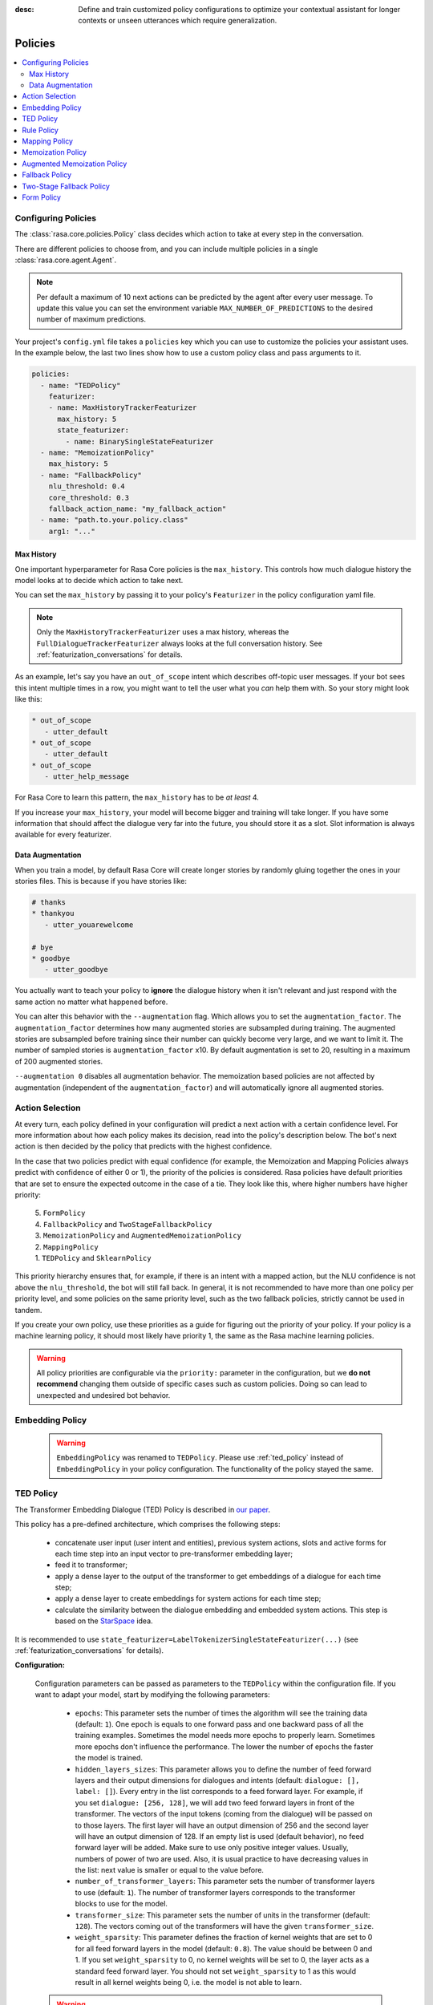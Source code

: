 :desc: Define and train customized policy configurations to optimize your
       contextual assistant for longer contexts or unseen utterances which
       require generalization.

.. _policies:

Policies
========

.. edit-link::

.. contents::
   :local:


.. _policy_file:

Configuring Policies
^^^^^^^^^^^^^^^^^^^^

The :class:`rasa.core.policies.Policy` class decides which action to take
at every step in the conversation.

There are different policies to choose from, and you can include
multiple policies in a single :class:`rasa.core.agent.Agent`.

.. note::

    Per default a maximum of 10 next actions can be predicted
    by the agent after every user message. To update this value
    you can set the environment variable ``MAX_NUMBER_OF_PREDICTIONS``
    to the desired number of maximum predictions.


Your project's ``config.yml`` file takes a ``policies`` key
which you can use to customize the policies your assistant uses.
In the example below, the last two lines show how to use a custom
policy class and pass arguments to it.

.. code-block:: yaml

  policies:
    - name: "TEDPolicy"
      featurizer:
      - name: MaxHistoryTrackerFeaturizer
        max_history: 5
        state_featurizer:
          - name: BinarySingleStateFeaturizer
    - name: "MemoizationPolicy"
      max_history: 5
    - name: "FallbackPolicy"
      nlu_threshold: 0.4
      core_threshold: 0.3
      fallback_action_name: "my_fallback_action"
    - name: "path.to.your.policy.class"
      arg1: "..."


Max History
-----------

One important hyperparameter for Rasa Core policies is the ``max_history``.
This controls how much dialogue history the model looks at to decide which
action to take next.

You can set the ``max_history`` by passing it to your policy's ``Featurizer``
in the policy configuration yaml file.

.. note::

    Only the ``MaxHistoryTrackerFeaturizer`` uses a max history,
    whereas the ``FullDialogueTrackerFeaturizer`` always looks at
    the full conversation history. See :ref:`featurization_conversations` for details.

As an example, let's say you have an ``out_of_scope`` intent which
describes off-topic user messages. If your bot sees this intent multiple
times in a row, you might want to tell the user what you `can` help them
with. So your story might look like this:

.. code-block:: story

   * out_of_scope
      - utter_default
   * out_of_scope
      - utter_default
   * out_of_scope
      - utter_help_message

For Rasa Core to learn this pattern, the ``max_history``
has to be `at least` 4.

If you increase your ``max_history``, your model will become bigger and
training will take longer. If you have some information that should
affect the dialogue very far into the future, you should store it as a
slot. Slot information is always available for every featurizer.


Data Augmentation
-----------------

When you train a model, by default Rasa Core will create
longer stories by randomly gluing together
the ones in your stories files.
This is because if you have stories like:

.. code-block:: story

    # thanks
    * thankyou
       - utter_youarewelcome

    # bye
    * goodbye
       - utter_goodbye


You actually want to teach your policy to **ignore** the dialogue history
when it isn't relevant and just respond with the same action no matter
what happened before.

You can alter this behavior with the ``--augmentation`` flag.
Which allows you to set the ``augmentation_factor``.
The ``augmentation_factor`` determines how many augmented stories are
subsampled during training. The augmented stories are subsampled before training
since their number can quickly become very large, and we want to limit it.
The number of sampled stories is ``augmentation_factor`` x10.
By default augmentation is set to 20, resulting in a maximum of 200 augmented stories.

``--augmentation 0`` disables all augmentation behavior.
The memoization based policies are not affected by augmentation
(independent of the ``augmentation_factor``) and will automatically
ignore all augmented stories.

Action Selection
^^^^^^^^^^^^^^^^

At every turn, each policy defined in your configuration will
predict a next action with a certain confidence level. For more information
about how each policy makes its decision, read into the policy's description below.
The bot's next action is then decided by the policy that predicts with the highest confidence.

In the case that two policies predict with equal confidence (for example, the Memoization
and Mapping Policies always predict with confidence of either 0 or 1), the priority of the
policies is considered. Rasa policies have default priorities that are set to ensure the
expected outcome in the case of a tie. They look like this, where higher numbers have higher priority:

    | 5. ``FormPolicy``
    | 4. ``FallbackPolicy`` and ``TwoStageFallbackPolicy``
    | 3. ``MemoizationPolicy`` and ``AugmentedMemoizationPolicy``
    | 2. ``MappingPolicy``
    | 1. ``TEDPolicy`` and ``SklearnPolicy``

This priority hierarchy ensures that, for example, if there is an intent with a mapped action, but the NLU confidence is not
above the ``nlu_threshold``, the bot will still fall back. In general, it is not recommended to have more
than one policy per priority level, and some policies on the same priority level, such as the two
fallback policies, strictly cannot be used in tandem.

If you create your own policy, use these priorities as a guide for figuring out the priority of your policy.
If your policy is a machine learning policy, it should most likely have priority 1, the same as the Rasa machine
learning policies.

.. warning::
    All policy priorities are configurable via the ``priority:`` parameter in the configuration,
    but we **do not recommend** changing them outside of specific cases such as custom policies.
    Doing so can lead to unexpected and undesired bot behavior.

.. _embedding_policy:

Embedding Policy
^^^^^^^^^^^^^^^^

    .. warning::

        ``EmbeddingPolicy`` was renamed to ``TEDPolicy``. Please use :ref:`ted_policy` instead of ``EmbeddingPolicy``
        in your policy configuration. The functionality of the policy stayed the same.

.. _ted_policy:

TED Policy
^^^^^^^^^^

The Transformer Embedding Dialogue (TED) Policy is described in
`our paper <https://arxiv.org/abs/1910.00486>`__.

This policy has a pre-defined architecture, which comprises the
following steps:

    - concatenate user input (user intent and entities), previous system actions, slots and active forms for each time
      step into an input vector to pre-transformer embedding layer;
    - feed it to transformer;
    - apply a dense layer to the output of the transformer to get embeddings of a dialogue for each time step;
    - apply a dense layer to create embeddings for system actions for each time step;
    - calculate the similarity between the dialogue embedding and embedded system actions.
      This step is based on the `StarSpace <https://arxiv.org/abs/1709.03856>`_ idea.

It is recommended to use ``state_featurizer=LabelTokenizerSingleStateFeaturizer(...)``
(see :ref:`featurization_conversations` for details).

**Configuration:**

    Configuration parameters can be passed as parameters to the ``TEDPolicy`` within the configuration file.
    If you want to adapt your model, start by modifying the following parameters:

        - ``epochs``:
          This parameter sets the number of times the algorithm will see the training data (default: ``1``).
          One ``epoch`` is equals to one forward pass and one backward pass of all the training examples.
          Sometimes the model needs more epochs to properly learn.
          Sometimes more epochs don't influence the performance.
          The lower the number of epochs the faster the model is trained.
        - ``hidden_layers_sizes``:
          This parameter allows you to define the number of feed forward layers and their output
          dimensions for dialogues and intents (default: ``dialogue: [], label: []``).
          Every entry in the list corresponds to a feed forward layer.
          For example, if you set ``dialogue: [256, 128]``, we will add two feed forward layers in front of
          the transformer. The vectors of the input tokens (coming from the dialogue) will be passed on to those
          layers. The first layer will have an output dimension of 256 and the second layer will have an output
          dimension of 128. If an empty list is used (default behavior), no feed forward layer will be
          added.
          Make sure to use only positive integer values. Usually, numbers of power of two are used.
          Also, it is usual practice to have decreasing values in the list: next value is smaller or equal to the
          value before.
        - ``number_of_transformer_layers``:
          This parameter sets the number of transformer layers to use (default: ``1``).
          The number of transformer layers corresponds to the transformer blocks to use for the model.
        - ``transformer_size``:
          This parameter sets the number of units in the transformer (default: ``128``).
          The vectors coming out of the transformers will have the given ``transformer_size``.
        - ``weight_sparsity``:
          This parameter defines the fraction of kernel weights that are set to 0 for all feed forward layers
          in the model (default: ``0.8``). The value should be between 0 and 1. If you set ``weight_sparsity``
          to 0, no kernel weights will be set to 0, the layer acts as a standard feed forward layer. You should not
          set ``weight_sparsity`` to 1 as this would result in all kernel weights being 0, i.e. the model is not able
          to learn.

    .. warning::

        Pass an appropriate number, for example 50,  of ``epochs`` to the ``TEDPolicy``, otherwise the policy will
        be trained only for ``1`` epoch.

    .. warning::

        Default ``max_history`` for this policy is ``None`` which means it'll use the
        ``FullDialogueTrackerFeaturizer``. We recommend to set ``max_history`` to some finite value in order to
        use ``MaxHistoryTrackerFeaturizer`` for **faster training**. See :ref:`featurization_conversations` for
        details. We recommend to increase ``batch_size`` for ``MaxHistoryTrackerFeaturizer``
        (e.g. ``"batch_size": [32, 64]``)

    .. container:: toggle

        .. container:: header

            .. container:: block

                The above configuration parameters are the ones you should configure to fit your model to your data.
                However, additional parameters exist that can be adapted.

        .. code-block:: none

         +---------------------------------+------------------+--------------------------------------------------------------+
         | Parameter                       | Default Value    | Description                                                  |
         +=================================+==================+==============================================================+
         | hidden_layers_sizes             | dialogue: []     | Hidden layer sizes for layers before the embedding layers    |
         |                                 | label: []        | for dialogue and labels. The number of hidden layers is      |
         |                                 |                  | equal to the length of the corresponding.                    |
         +---------------------------------+------------------+--------------------------------------------------------------+
         | transformer_size                | 128              | Number of units in transformer.                              |
         +---------------------------------+------------------+--------------------------------------------------------------+
         | number_of_transformer_layers    | 1                | Number of transformer layers.                                |
         +---------------------------------+------------------+--------------------------------------------------------------+
         | number_of_attention_heads       | 4                | Number of attention heads in transformer.                    |
         +---------------------------------+------------------+--------------------------------------------------------------+
         | use_key_relative_attention      | False            | If 'True' use key relative embeddings in attention.          |
         +---------------------------------+------------------+--------------------------------------------------------------+
         | use_value_relative_attention    | False            | If 'True' use value relative embeddings in attention.        |
         +---------------------------------+------------------+--------------------------------------------------------------+
         | max_relative_position           | None             | Maximum position for relative embeddings.                    |
         +---------------------------------+------------------+--------------------------------------------------------------+
         | batch_size                      | [8, 32]          | Initial and final value for batch sizes.                     |
         |                                 |                  | Batch size will be linearly increased for each epoch.        |
         +---------------------------------+------------------+--------------------------------------------------------------+
         | batch_strategy                  | "balanced"       | Strategy used when creating batches.                         |
         |                                 |                  | Can be either 'sequence' or 'balanced'.                      |
         +---------------------------------+------------------+--------------------------------------------------------------+
         | epochs                          | 1                | Number of epochs to train.                                   |
         +---------------------------------+------------------+--------------------------------------------------------------+
         | random_seed                     | None             | Set random seed to any 'int' to get reproducible results.    |
         +---------------------------------+------------------+--------------------------------------------------------------+
         | embedding_dimension             | 20               | Dimension size of embedding vectors.                         |
         +---------------------------------+------------------+--------------------------------------------------------------+
         | number_of_negative_examples     | 20               | The number of incorrect labels. The algorithm will minimize  |
         |                                 |                  | their similarity to the user input during training.          |
         +---------------------------------+------------------+--------------------------------------------------------------+
         | similarity_type                 | "auto"           | Type of similarity measure to use, either 'auto' or 'cosine' |
         |                                 |                  | or 'inner'.                                                  |
         +---------------------------------+------------------+--------------------------------------------------------------+
         | loss_type                       | "softmax"        | The type of the loss function, either 'softmax' or 'margin'. |
         +---------------------------------+------------------+--------------------------------------------------------------+
         | ranking_length                  | 10               | Number of top actions to normalize scores for loss type      |
         |                                 |                  | 'softmax'. Set to 0 to turn off normalization.               |
         +---------------------------------+------------------+--------------------------------------------------------------+
         | maximum_positive_similarity     | 0.8              | Indicates how similar the algorithm should try to make       |
         |                                 |                  | embedding vectors for correct labels.                        |
         |                                 |                  | Should be 0.0 < ... < 1.0 for 'cosine' similarity type.      |
         +---------------------------------+------------------+--------------------------------------------------------------+
         | maximum_negative_similarity     | -0.2             | Maximum negative similarity for incorrect labels.            |
         |                                 |                  | Should be -1.0 < ... < 1.0 for 'cosine' similarity type.     |
         +---------------------------------+------------------+--------------------------------------------------------------+
         | use_maximum_negative_similarity | True             | If 'True' the algorithm only minimizes maximum similarity    |
         |                                 |                  | over incorrect intent labels, used only if 'loss_type' is    |
         |                                 |                  | set to 'margin'.                                             |
         +---------------------------------+------------------+--------------------------------------------------------------+
         | scale_loss                      | True             | Scale loss inverse proportionally to confidence of correct   |
         |                                 |                  | prediction.                                                  |
         +---------------------------------+------------------+--------------------------------------------------------------+
         | regularization_constant         | 0.001            | The scale of regularization.                                 |
         +---------------------------------+------------------+--------------------------------------------------------------+
         | negative_margin_scale           | 0.8              | The scale of how important it is to minimize the maximum     |
         |                                 |                  | similarity between embeddings of different labels.           |
         +---------------------------------+------------------+--------------------------------------------------------------+
         | drop_rate_dialogue              | 0.1              | Dropout rate for embedding layers of dialogue features.      |
         |                                 |                  | Value should be between 0 and 1.                             |
         |                                 |                  | The higher the value the higher the regularization effect.   |
         +---------------------------------+------------------+--------------------------------------------------------------+
         | drop_rate_label                 | 0.0              | Dropout rate for embedding layers of label features.         |
         |                                 |                  | Value should be between 0 and 1.                             |
         |                                 |                  | The higher the value the higher the regularization effect.   |
         +---------------------------------+------------------+--------------------------------------------------------------+
         | drop_rate_attention             | 0.0              | Dropout rate for attention. Value should be between 0 and 1. |
         |                                 |                  | The higher the value the higher the regularization effect.   |
         +---------------------------------+------------------+--------------------------------------------------------------+
         | weight_sparsity                 | 0.8              | Sparsity of the weights in dense layers.                     |
         |                                 |                  | Value should be between 0 and 1.                             |
         +---------------------------------+------------------+--------------------------------------------------------------+
         | evaluate_every_number_of_epochs | 20               | How often to calculate validation accuracy.                  |
         |                                 |                  | Set to '-1' to evaluate just once at the end of training.    |
         +---------------------------------+------------------+--------------------------------------------------------------+
         | evaluate_on_number_of_examples  | 0                | How many examples to use for hold out validation set.        |
         |                                 |                  | Large values may hurt performance, e.g. model accuracy.      |
         +---------------------------------+------------------+--------------------------------------------------------------+
         | tensorboard_log_directory       | None             | If you want to use tensorboard to visualize training         |
         |                                 |                  | metrics, set this option to a valid output directory. You    |
         |                                 |                  | can view the training metrics after training in tensorboard  |
         |                                 |                  | via 'tensorboard --logdir <path-to-given-directory>'.        |
         +---------------------------------+------------------+--------------------------------------------------------------+
         | tensorboard_log_level           | "epoch"          | Define when training metrics for tensorboard should be       |
         |                                 |                  | logged. Either after every epoch ('epoch') or for every      |
         |                                 |                  | training step ('minibatch').                                 |
         +---------------------------------+------------------+--------------------------------------------------------------+

        .. warning::

            If ``evaluate_on_number_of_examples`` is non zero, random examples will be picked by stratified split and
            used as **hold out** validation set, so they will be excluded from training data.
            We suggest to set it to zero if data set contains a lot of unique examples of dialogue turns.

        .. note::

            For ``cosine`` similarity ``maximum_positive_similarity`` and ``maximum_negative_similarity`` should
            be between ``-1`` and ``1``.

        .. note::

            There is an option to use linearly increasing batch size. The idea comes from
            `<https://arxiv.org/abs/1711.00489>`_. In order to do it pass a list to ``batch_size``, e.g.
            ``"batch_size": [8, 32]`` (default behavior). If constant ``batch_size`` is required, pass an ``int``,
            e.g. ``"batch_size": 8``.

        .. note::

            The parameter ``maximum_negative_similarity`` is set to a negative value to mimic the original
            starspace algorithm in the case ``maximum_negative_similarity = maximum_positive_similarity`` and
            ``use_maximum_negative_similarity = False``. See `starspace paper <https://arxiv.org/abs/1709.03856>`_
            for details.


TODO: Deprecate MappingPolicy, FallbackPolicy, TwoStageFallbackPolicy


.. _rule-policy:

Rule Policy
^^^^^^^^^^^

TODO: add rulepolicy here

.. _mapping-policy:

Mapping Policy
^^^^^^^^^^^^^^

The ``MappingPolicy`` can be used to directly map intents to actions. The
mappings are assigned by giving an intent the property ``triggers``, e.g.:

.. code-block:: yaml

  intents:
   - ask_is_bot:
       triggers: action_is_bot

An intent can only be mapped to at most one action. The bot will run
the mapped action once it receives a message of the triggering intent. Afterwards,
it will listen for the next message. With the next
user message, normal prediction will resume.

If you do not want your intent-action mapping to affect the dialogue
history, the mapped action must return a ``UserUtteranceReverted()``
event. This will delete the user's latest message, along with any events that
happened after it, from the dialogue history. This means you should not
include the intent-action interaction in your stories.

For example, if a user asks "Are you a bot?" off-topic in the middle of the
flow, you probably want to answer without that interaction affecting the next
action prediction. A triggered custom action can do anything, but here's a
simple example that dispatches a bot utterance and then reverts the interaction:

.. code-block:: python

  class ActionIsBot(Action):
  """Revertible mapped action for utter_is_bot"""

  def name(self):
      return "action_is_bot"

  def run(self, dispatcher, tracker, domain):
      dispatcher.utter_template(template="utter_is_bot")
      return [UserUtteranceReverted()]

.. note::

  If you use the ``MappingPolicy`` to predict bot utterance actions directly (e.g.
  ``triggers: utter_{}``), these interactions must go in your stories, as in this
  case there is no ``UserUtteranceReverted()`` and the
  intent and the mapped response action will appear in the dialogue history.

.. note::

  The MappingPolicy is also responsible for executing the default actions ``action_back``
  and ``action_restart`` in response to ``/back`` and ``/restart``. If it is not included
  in your policy example these intents will not work.

Memoization Policy
^^^^^^^^^^^^^^^^^^

The ``MemoizationPolicy`` just memorizes the conversations in your
training data. It predicts the next action with confidence ``1.0``
if this exact conversation exists in the training data, otherwise it
predicts ``None`` with confidence ``0.0``.

Augmented Memoization Policy
^^^^^^^^^^^^^^^^^^^^^^^^^^^^

The ``AugmentedMemoizationPolicy`` remembers examples from training
stories for up to ``max_history`` turns, just like the ``MemoizationPolicy``.
Additionally, it has a forgetting mechanism that will forget a certain amount
of steps in the conversation history and try to find a match in your stories
with the reduced history. It predicts the next action with confidence ``1.0``
if a match is found, otherwise it predicts ``None`` with confidence ``0.0``.

.. note::

  If you have dialogues where some slots that are set during
  prediction time might not be set in training stories (e.g. in training
  stories starting with a reminder not all previous slots are set),
  make sure to add the relevant stories without slots to your training
  data as well.

.. _fallback-policy:

Fallback Policy
^^^^^^^^^^^^^^^

The ``FallbackPolicy`` invokes a :ref:`fallback action
<fallback-actions>` if at least one of the following occurs:

1. The intent recognition has a confidence below ``nlu_threshold``.
2. The highest ranked intent differs in confidence with the second highest 
   ranked intent by less than ``ambiguity_threshold``.
3. None of the dialogue policies predict an action with confidence higher than ``core_threshold``.

**Configuration:**

    The thresholds and fallback action can be adjusted in the policy configuration
    file as parameters of the ``FallbackPolicy``:

    .. code-block:: yaml

      policies:
        - name: "FallbackPolicy"
          nlu_threshold: 0.3
          ambiguity_threshold: 0.1
          core_threshold: 0.3
          fallback_action_name: 'action_default_fallback'

    +----------------------------+---------------------------------------------+
    | ``nlu_threshold``          | Min confidence needed to accept an NLU      |
    |                            | prediction                                  |
    +----------------------------+---------------------------------------------+
    | ``ambiguity_threshold``    | Min amount by which the confidence of the   |
    |                            | top intent must exceed that of the second   |
    |                            | highest ranked intent.                      |
    +----------------------------+---------------------------------------------+
    | ``core_threshold``         | Min confidence needed to accept an action   |
    |                            | prediction from Rasa Core                   |
    +----------------------------+---------------------------------------------+
    | ``fallback_action_name``   | Name of the :ref:`fallback action           |
    |                            | <fallback-actions>`                         |
    |                            | to be called if the confidence of intent    |
    |                            | or action is below the respective threshold |
    +----------------------------+---------------------------------------------+

    You can also configure the ``FallbackPolicy`` in your python code:

    .. code-block:: python

       from rasa.core.policies.fallback import FallbackPolicy
       from rasa.core.policies.keras_policy import TEDPolicy
       from rasa.core.agent import Agent

       fallback = FallbackPolicy(fallback_action_name="action_default_fallback",
                                 core_threshold=0.3,
                                 nlu_threshold=0.3,
                                 ambiguity_threshold=0.1)

       agent = Agent("domain.yml", policies=[TEDPolicy(), fallback])

    .. note::

       You can include either the ``FallbackPolicy`` or the
       ``TwoStageFallbackPolicy`` in your configuration, but not both.

.. _two-stage-fallback-policy:

Two-Stage Fallback Policy
^^^^^^^^^^^^^^^^^^^^^^^^^

The ``TwoStageFallbackPolicy`` handles low NLU confidence in multiple stages
by trying to disambiguate the user input.

- If an NLU prediction has a low confidence score or is not significantly higher
  than the second highest ranked prediction, the user is asked to affirm
  the classification of the intent.

    - If they affirm, the story continues as if the intent was classified
      with high confidence from the beginning.
    - If they deny, the user is asked to rephrase their message.

- Rephrasing

    - If the classification of the rephrased intent was confident, the story
      continues as if the user had this intent from the beginning.
    - If the rephrased intent was not classified with high confidence, the user
      is asked to affirm the classified intent.

- Second affirmation

    - If the user affirms the intent, the story continues as if the user had
      this intent from the beginning.
    - If the user denies, the original intent is classified as the specified
      ``deny_suggestion_intent_name``, and an ultimate fallback action
      is triggered (e.g. a handoff to a human).

**Configuration:**

    To use the ``TwoStageFallbackPolicy``, include the following in your
    policy configuration.

    .. code-block:: yaml

        policies:
          - name: TwoStageFallbackPolicy
            nlu_threshold: 0.3
            ambiguity_threshold: 0.1
            core_threshold: 0.3
            fallback_core_action_name: "action_default_fallback"
            fallback_nlu_action_name: "action_default_fallback"
            deny_suggestion_intent_name: "out_of_scope"

    +-------------------------------+------------------------------------------+
    | ``nlu_threshold``             | Min confidence needed to accept an NLU   |
    |                               | prediction                               |
    +-------------------------------+------------------------------------------+
    | ``ambiguity_threshold``       | Min amount by which the confidence of the|
    |                               | top intent must exceed that of the second|
    |                               | highest ranked intent.                   |
    +-------------------------------+------------------------------------------+
    | ``core_threshold``            | Min confidence needed to accept an action|
    |                               | prediction from Rasa Core                |
    +-------------------------------+------------------------------------------+
    | ``fallback_core_action_name`` | Name of the :ref:`fallback action        |
    |                               | <fallback-actions>`                      |
    |                               | to be called if the confidence of Rasa   |
    |                               | Core action prediction is below the      |
    |                               | ``core_threshold``. This action is       |  
    |                               | to propose the recognized intents        |
    +-------------------------------+------------------------------------------+
    | ``fallback_nlu_action_name``  | Name of the :ref:`fallback action        |
    |                               | <fallback-actions>`                      |
    |                               | to be called if the confidence of Rasa   |
    |                               | NLU intent classification is below the   |
    |                               | ``nlu_threshold``. This action is called |
    |                               | when the user denies the second time     |
    +-------------------------------+------------------------------------------+
    |``deny_suggestion_intent_name``| The name of the intent which is used to  |
    |                               | detect that the user denies the suggested|
    |                               | intents                                  |
    +-------------------------------+------------------------------------------+

    .. note::

      You can include either the ``FallbackPolicy`` or the
      ``TwoStageFallbackPolicy`` in your configuration, but not both.


.. _form-policy:

Form Policy
^^^^^^^^^^^

The ``FormPolicy`` is an extension of the ``MemoizationPolicy`` which
handles the filling of forms. Once a ``FormAction`` is called, the
``FormPolicy`` will continually predict the ``FormAction`` until all required
slots in the form are filled. For more information, see :ref:`forms`.
